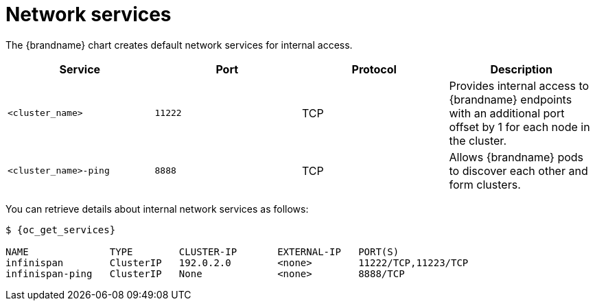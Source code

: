 [id='network-services_{context}']
= Network services

[role="_abstract"]
The {brandname} chart creates default network services for internal access.

[%header,%autowidth,cols="1,1,1,1",stripes=even]
|===
|Service |Port |Protocol |Description

|`<cluster_name>`
|`11222`
|TCP
|Provides internal access to {brandname} endpoints with an additional port offset by 1 for each node in the cluster.

|`<cluster_name>-ping`
|`8888`
|TCP
|Allows {brandname} pods to discover each other and form clusters.
|===

You can retrieve details about internal network services as follows:

[source,options="nowrap",subs=attributes+]
----
$ {oc_get_services}

NAME              TYPE        CLUSTER-IP       EXTERNAL-IP   PORT(S)
infinispan        ClusterIP   192.0.2.0        <none>        11222/TCP,11223/TCP
infinispan-ping   ClusterIP   None             <none>        8888/TCP
----
